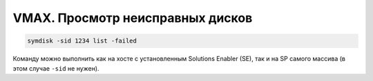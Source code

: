 .. index:: emc, vmax, failed

.. _vmax-list-failed-drives:

VMAX. Просмотр неисправных дисков
=================================

.. code-block:: bash

  symdisk -sid 1234 list -failed

Команду можно выполнить как на хосте с установленным Solutions Enabler (SE), так и на SP самого массива (в этом случае ``-sid`` не нужен).